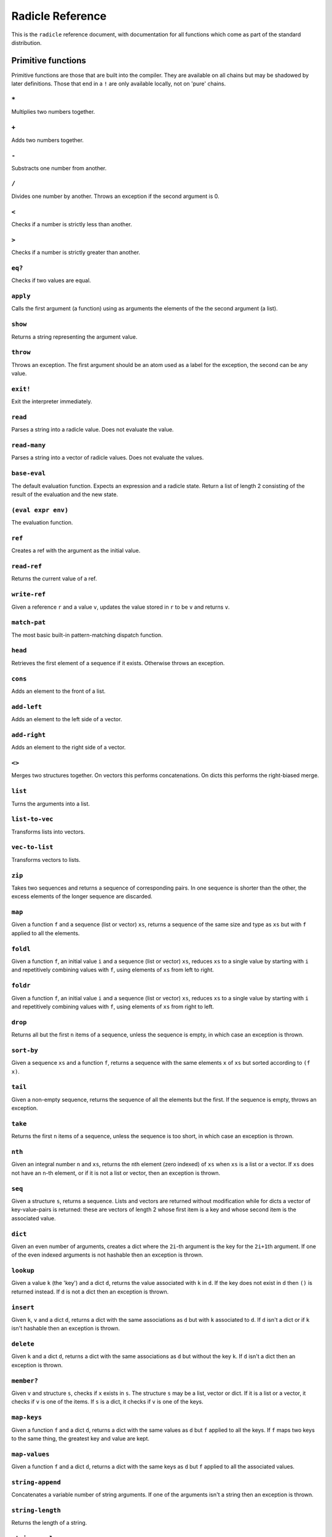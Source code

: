 Radicle Reference
=================

This is the ``radicle`` reference document, with documentation for all
functions which come as part of the standard distribution.

Primitive functions
-------------------

Primitive functions are those that are built into the compiler. They are
available on all chains but may be shadowed by later definitions. Those
that end in a ``!`` are only available locally, not on 'pure' chains.

``*``
~~~~~

Multiplies two numbers together.

``+``
~~~~~

Adds two numbers together.

``-``
~~~~~

Substracts one number from another.

``/``
~~~~~

Divides one number by another. Throws an exception if the second
argument is 0.

``<``
~~~~~

Checks if a number is strictly less than another.

``>``
~~~~~

Checks if a number is strictly greater than another.

``eq?``
~~~~~~~

Checks if two values are equal.

``apply``
~~~~~~~~~

Calls the first argument (a function) using as arguments the elements of
the the second argument (a list).

``show``
~~~~~~~~

Returns a string representing the argument value.

``throw``
~~~~~~~~~

Throws an exception. The first argument should be an atom used as a
label for the exception, the second can be any value.

``exit!``
~~~~~~~~~

Exit the interpreter immediately.

``read``
~~~~~~~~

Parses a string into a radicle value. Does not evaluate the value.

``read-many``
~~~~~~~~~~~~~

Parses a string into a vector of radicle values. Does not evaluate the
values.

``base-eval``
~~~~~~~~~~~~~

The default evaluation function. Expects an expression and a radicle
state. Return a list of length 2 consisting of the result of the
evaluation and the new state.

``(eval expr env)``
~~~~~~~~~~~~~~~~~~~

The evaluation function.

``ref``
~~~~~~~

Creates a ref with the argument as the initial value.

``read-ref``
~~~~~~~~~~~~

Returns the current value of a ref.

``write-ref``
~~~~~~~~~~~~~

Given a reference ``r`` and a value ``v``, updates the value stored in
``r`` to be ``v`` and returns ``v``.

``match-pat``
~~~~~~~~~~~~~

The most basic built-in pattern-matching dispatch function.

``head``
~~~~~~~~

Retrieves the first element of a sequence if it exists. Otherwise throws
an exception.

``cons``
~~~~~~~~

Adds an element to the front of a list.

``add-left``
~~~~~~~~~~~~

Adds an element to the left side of a vector.

``add-right``
~~~~~~~~~~~~~

Adds an element to the right side of a vector.

``<>``
~~~~~~

Merges two structures together. On vectors this performs concatenations.
On dicts this performs the right-biased merge.

``list``
~~~~~~~~

Turns the arguments into a list.

``list-to-vec``
~~~~~~~~~~~~~~~

Transforms lists into vectors.

``vec-to-list``
~~~~~~~~~~~~~~~

Transforms vectors to lists.

``zip``
~~~~~~~

Takes two sequences and returns a sequence of corresponding pairs. In
one sequence is shorter than the other, the excess elements of the
longer sequence are discarded.

``map``
~~~~~~~

Given a function ``f`` and a sequence (list or vector) ``xs``, returns a
sequence of the same size and type as ``xs`` but with ``f`` applied to
all the elements.

``foldl``
~~~~~~~~~

Given a function ``f``, an initial value ``i`` and a sequence (list or
vector) ``xs``, reduces ``xs`` to a single value by starting with ``i``
and repetitively combining values with ``f``, using elements of ``xs``
from left to right.

``foldr``
~~~~~~~~~

Given a function ``f``, an initial value ``i`` and a sequence (list or
vector) ``xs``, reduces ``xs`` to a single value by starting with ``i``
and repetitively combining values with ``f``, using elements of ``xs``
from right to left.

``drop``
~~~~~~~~

Returns all but the first ``n`` items of a sequence, unless the sequence
is empty, in which case an exception is thrown.

``sort-by``
~~~~~~~~~~~

Given a sequence ``xs`` and a function ``f``, returns a sequence with
the same elements ``x`` of ``xs`` but sorted according to ``(f x)``.

``tail``
~~~~~~~~

Given a non-empty sequence, returns the sequence of all the elements but
the first. If the sequence is empty, throws an exception.

``take``
~~~~~~~~

Returns the first ``n`` items of a sequence, unless the sequence is too
short, in which case an exception is thrown.

``nth``
~~~~~~~

Given an integral number ``n`` and ``xs``, returns the ``n``\ th element
(zero indexed) of ``xs`` when ``xs`` is a list or a vector. If ``xs``
does not have an ``n``-th element, or if it is not a list or vector,
then an exception is thrown.

``seq``
~~~~~~~

Given a structure ``s``, returns a sequence. Lists and vectors are
returned without modification while for dicts a vector of
key-value-pairs is returned: these are vectors of length 2 whose first
item is a key and whose second item is the associated value.

``dict``
~~~~~~~~

Given an even number of arguments, creates a dict where the ``2i``-th
argument is the key for the ``2i+1``\ th argument. If one of the even
indexed arguments is not hashable then an exception is thrown.

``lookup``
~~~~~~~~~~

Given a value ``k`` (the 'key') and a dict ``d``, returns the value
associated with ``k`` in ``d``. If the key does not exist in ``d`` then
``()`` is returned instead. If ``d`` is not a dict then an exception is
thrown.

``insert``
~~~~~~~~~~

Given ``k``, ``v`` and a dict ``d``, returns a dict with the same
associations as ``d`` but with ``k`` associated to ``d``. If ``d`` isn't
a dict or if ``k`` isn't hashable then an exception is thrown.

``delete``
~~~~~~~~~~

Given ``k`` and a dict ``d``, returns a dict with the same associations
as ``d`` but without the key ``k``. If ``d`` isn't a dict then an
exception is thrown.

``member?``
~~~~~~~~~~~

Given ``v`` and structure ``s``, checks if ``x`` exists in ``s``. The
structure ``s`` may be a list, vector or dict. If it is a list or a
vector, it checks if ``v`` is one of the items. If ``s`` is a dict, it
checks if ``v`` is one of the keys.

``map-keys``
~~~~~~~~~~~~

Given a function ``f`` and a dict ``d``, returns a dict with the same
values as ``d`` but ``f`` applied to all the keys. If ``f`` maps two
keys to the same thing, the greatest key and value are kept.

``map-values``
~~~~~~~~~~~~~~

Given a function ``f`` and a dict ``d``, returns a dict with the same
keys as ``d`` but ``f`` applied to all the associated values.

``string-append``
~~~~~~~~~~~~~~~~~

Concatenates a variable number of string arguments. If one of the
arguments isn't a string then an exception is thrown.

``string-length``
~~~~~~~~~~~~~~~~~

Returns the length of a string.

``string-replace``
~~~~~~~~~~~~~~~~~~

Replace all occurrences of the first argument with the second in the
third.

``type``
~~~~~~~~

Returns a keyword representing the type of the argument; one of:
``:atom``, ``:keyword``, ``:string``, ``:number``, ``:boolean``,
``:list``, ``:vector``, ``:function``, ``:dict``, ``:ref``,
``:function``.

``atom?``
~~~~~~~~~

Checks if the argument is a atom.

``keyword?``
~~~~~~~~~~~~

Checks if the argument is a keyword.

``boolean?``
~~~~~~~~~~~~

Checks if the argument is a boolean.

``string?``
~~~~~~~~~~~

Checks if the argument is a string.

``number?``
~~~~~~~~~~~

Checks if the argument is a number.

``integral?``
~~~~~~~~~~~~~

Checks if a number is an integer.

``vector?``
~~~~~~~~~~~

Checks if the argument is a vector.

``list?``
~~~~~~~~~

Checks if the argument is a list.

``dict?``
~~~~~~~~~

Checks if the argument is a dict.

``file-module!``
~~~~~~~~~~~~~~~~

Given a file whose code starts with module metadata, creates the module.
That is, the file is evaluated as if the code was wrapped in
``(module ...)``.

``import``
~~~~~~~~~~

Import a module, making all the definitions of that module available in
the current scope. The first argument must be a module to import. Two
optional arguments affect how and which symbols are imported.
``(import m 'foo)`` will import all the symbols of ``m`` with the prefix
``foo/``. ``(import m '[f g])`` will only import ``f`` and ``g`` from
``m``. ``(import m 'foo '[f g]')`` will import ``f`` and ``g`` from
``m`` as ``foo/f`` and ``foo/g``.

``get-current-env``
~~~~~~~~~~~~~~~~~~~

Returns the current radicle state.

``pure-env``
~~~~~~~~~~~~

Returns a pure initial radicle state. This is the state of a radicle
chain before it has processed any inputs.

``set-current-env``
~~~~~~~~~~~~~~~~~~~

Replaces the radicle state with the one provided.

``set-env!``
~~~~~~~~~~~~

Given an atom ``x`` and a value ``v``, sets the value associated to
``x`` in the current environemtn to be ``v``. Doesn't evaluate ``v``.

``to-json``
~~~~~~~~~~~

Returns a JSON formatted string representing the input value.

``uuid!``
~~~~~~~~~

Generates a random UUID.

``uuid?``
~~~~~~~~~

Checks if a string has the format of a UUID.

``default-ecc-curve``
~~~~~~~~~~~~~~~~~~~~~

Returns the default elliptic-curve used for generating cryptographic
keys.

``verify-signature``
~~~~~~~~~~~~~~~~~~~~

Given a public key ``pk``, a signature ``s`` and a message (string)
``m``, checks that ``s`` is a signature of ``m`` for the public key
``pk``.

``public-key?``
~~~~~~~~~~~~~~~

Checks if a value represents a valid public key.

``gen-key-pair!``
~~~~~~~~~~~~~~~~~

Given an elliptic curve, generates a cryptographic key-pair. Use
``default-ecc-curve`` for a default value for the elliptic curve.

``gen-signature!``
~~~~~~~~~~~~~~~~~~

Given a private key and a message (a string), generates a cryptographic
signature for the message.

``put-str!``
~~~~~~~~~~~~

Prints a string.

``get-line!``
~~~~~~~~~~~~~

Reads a single line of input and returns it as a string.

``load!``
~~~~~~~~~

Evaluates the contents of a file. Each seperate radicle expression is
``eval``\ uated according to the current definition of ``eval``.

``read-file!``
~~~~~~~~~~~~~~

Reads the contents of a file and returns it as a string.

``read-line-handle!``
~~~~~~~~~~~~~~~~~~~~~

Read a single line from a handle.

``now!``
~~~~~~~~

Returns a timestamp for the current Coordinated Universal Time (UTC),
right now, formatted according to ISO 8601.

``system!``
~~~~~~~~~~~

(system! proc) execute a system process. Returns the dict with the form
``{ :stdin maybe-handle      :stdout maybe-handle      :stderr maybe-handle      :proc prochandle    }``
Where ``maybe-handle`` is either ``[:just handle]`` or ``:nothing``.
Note that this is quite a low-level function; higher-level ones are more
convenient.

``wait-for-process!``
~~~~~~~~~~~~~~~~~~~~~

Block until process terminates.

``write-handle!``
~~~~~~~~~~~~~~~~~

Write a string to the provided handle.

``subscribe-to!``
~~~~~~~~~~~~~~~~~

Expects a dict ``s`` (representing a subscription) and a function ``f``.
The dict ``s`` should have a function ``getter`` at the key ``:getter``.
This function is called repeatedly (with no arguments), its result is
then evaluated and passed to ``f``.

``doc``
~~~~~~~

Returns the documentation string for a variable. To print it instead,
use ``doc!``.

``doc!``
~~~~~~~~

Prints the documentation attached to a value and returns ``()``. To
retrieve the docstring as a value use ``doc`` instead.

``apropos!``
~~~~~~~~~~~~

Prints documentation for all documented variables in scope.

Prelude modules
---------------

These are the modules included in the radicle prelude and the functions
these modules expose.

``prelude/basic``
-----------------

Basic function used for checking equality, determining the type of a
value, etc.

``(or x y)``
~~~~~~~~~~~~

Returns 'arg1' if 'arg1' is not #f, otherwise returns 'arg2'

``(some xs)``
~~~~~~~~~~~~~

Checks that there is a least one truthy value in a list.

``(empty-seq? xs)``
~~~~~~~~~~~~~~~~~~~

Returns true if the input is an empty sequence (either list or vector).

``(length xs)``
~~~~~~~~~~~~~~~

Returns the length of 'list'.

``(maybe->>= v f)``
~~~~~~~~~~~~~~~~~~~

Monadic bind for the maybe monad.

``(maybe-foldlM f i xs)``
~~~~~~~~~~~~~~~~~~~~~~~~~

Monadic fold over the elements of a seq, associating to the left (i.e.
from left to right) in the maybe monad.

``prelude/patterns``
--------------------

Pattern matching is first-class in radicle so new patterns can easily be
defined. These are the most essential.

``(match-pat pat v)``
~~~~~~~~~~~~~~~~~~~~~

The pattern matching dispatch function. This function defines how
patterns are treated in ``match`` expressions. Atoms are treated as
bindings. Numbers, keywords and strings are constant patterns. Dicts of
patterns match dicts whose values at those keys match those patterns.
Vectors of patterns match vectors of the same length, pairing the
patterns and elements by index.

``(_ v)``
~~~~~~~~~

The wildcard pattern.

``(/? p)``
~~~~~~~~~~

Predicate pattern. Takes a predicate function as argument. Values match
against this pattern if the predicate returns a truthy value.

``(/as var pat)``
~~~~~~~~~~~~~~~~~

As pattern. Takes a variable and a sub-pattern. If the subpattern
matches then the whole pattern matches and furthermore the variable is
bound to the matched value.

``(/cons x-pat xs-pat)``
~~~~~~~~~~~~~~~~~~~~~~~~

A pattern for lists with a head and a tail.

``(/nil v)``
~~~~~~~~~~~~

Empty-list pattern.

``(/just pat)``
~~~~~~~~~~~~~~~

Pattern which matches ``[:just x]``.

``prelude/io``
--------------

Some basic I/O functions.

``(print! x)``
~~~~~~~~~~~~~~

Print a value to the console or stdout.

``(shell! command to-write)``
~~~~~~~~~~~~~~~~~~~~~~~~~~~~~

Executes ``command`` using the shell with ``to-write`` as input. Stdout
and stderr are inherited. WARNING: using ``shell!`` with unsanitized
user input is a security hazard! Example: ``(shell! "ls -Glah" "")``.

``(process! command args to-write)``
~~~~~~~~~~~~~~~~~~~~~~~~~~~~~~~~~~~~

Executes ``command`` using 'execvp'. with 'to-write' as input. Stdout
and stderr are inherit. See 'man exec' for more information on 'execvp'.
Example: ``(process! "ls" ["-Glah"] "")``.

``(read-line!)``
~~~~~~~~~~~~~~~~

Read a single line of input and interpret it as radicle data.

``(send-code! chain-id filename)``
~~~~~~~~~~~~~~~~~~~~~~~~~~~~~~~~~~

Send code from a file to a remote chain.

``(read-code! filename)``
~~~~~~~~~~~~~~~~~~~~~~~~~

Read code (as data) from a file. Returns a vector of expressions

``prelude/bool``
----------------

Functions for dealing with truthiness and #f.

``(not x)``
~~~~~~~~~~~

True if ``x`` is ``#f``, false otherwise.

``(and x y)``
~~~~~~~~~~~~~

Returns ``y`` if ``x`` is not ``#f``, otherwise returns ``x``

``(all xs)``
~~~~~~~~~~~~

Checks that all the items of a list are truthy.

``prelude/exception``
---------------------

Tests for exceptions.

``prelude/recursion``
---------------------

Some recursion combinators.

``(Y h)``
~~~~~~~~~

A combinator used to create recursive functions of one variable.

``(Y2 h)``
~~~~~~~~~~

A combinator used to create recursive functions of two variables.

``prelude/list``
----------------

Functions for manipulating lists.

``nil``
~~~~~~~

The empty list.

``(empty? ls)``
~~~~~~~~~~~~~~~

True if 'seq' is empty, false otherwise.

``(reverse ls)``
~~~~~~~~~~~~~~~~

Returns the reversed 'ls'.

``(range from to)``
~~~~~~~~~~~~~~~~~~~

Returns a list with all integers from ``from`` to ``end``, inclusive.

``(concat list1 list2)``
~~~~~~~~~~~~~~~~~~~~~~~~

Concatenates 'list1' and 'list2'.

``(filter pred ls)``
~~~~~~~~~~~~~~~~~~~~

Returns 'list' with only the elements that satisfy 'filter-cond'.

``prelude/dict``
----------------

Functions for manipualting dicts.

``(dict-from-seq xs)``
~~~~~~~~~~~~~~~~~~~~~~

Creates a dictionary from a list of key-value pairs.

``(keys d)``
~~~~~~~~~~~~

Given a ``dict``, returns a vector of its keys.

``(values d)``
~~~~~~~~~~~~~~

Given a ``dict``, returns a vector of its values.

``(rekey old-key new-key mp)``
~~~~~~~~~~~~~~~~~~~~~~~~~~~~~~

Change the key from 'old-key' to 'new-key' in 'dict'. If 'new-key'
already exists, it is overwritten.

``(modify-map key f mp)``
~~~~~~~~~~~~~~~~~~~~~~~~~

Given a key, a function and a dict, applies the function to the value
associated to that key.

``(delete-many ks d)``
~~~~~~~~~~~~~~~~~~~~~~

Delete several keys from a dict.

``prelude/set``
---------------

Sets, built using dicts.

``empty``
~~~~~~~~~

An empty set.

``(insert x s)``
~~~~~~~~~~~~~~~~

Insert a value into a set.

``(delete x s)``
~~~~~~~~~~~~~~~~

Delete a value from a set.

``(member? x s)``
~~~~~~~~~~~~~~~~~

Query if an value is an element of a set.

``(to-vec s)``
~~~~~~~~~~~~~~

Convert a set to a vector.

``(from-seq xs)``
~~~~~~~~~~~~~~~~~

Create a set from a sequence.

``prelude/ref``
---------------

Functions for dealing with reference cells.

``(modify-ref r f)``
~~~~~~~~~~~~~~~~~~~~

Modify 'ref' by applying the provided function. Returns the new value.

``prelude/lens``
----------------

Functional references.

``(make-lens g s)``
~~~~~~~~~~~~~~~~~~~

Makes a lens out of a getter and a setter.

``(view lens target)``
~~~~~~~~~~~~~~~~~~~~~~

View a value through a lens.

``(set lens new-view target)``
~~~~~~~~~~~~~~~~~~~~~~~~~~~~~~

Set a value though a lens.

``id-lens``
~~~~~~~~~~~

The identity lens.

``(.. lens1 lens2)``
~~~~~~~~~~~~~~~~~~~~

Compose two lenses.

``(... lenses)``
~~~~~~~~~~~~~~~~

Compose multiple lenses.

``(over lens f target)``
~~~~~~~~~~~~~~~~~~~~~~~~

Modify a value through a lens.

``(@ k)``
~~~~~~~~~

Returns a lens targetting keys of dicts.

``(@nth n)``
~~~~~~~~~~~~

Lenses into the nth element of a vector

``(view-ref r lens)``
~~~~~~~~~~~~~~~~~~~~~

Like 'view', but for refs.

``(set-ref r lens v)``
~~~~~~~~~~~~~~~~~~~~~~

Like 'set', but for refs.

``(over-ref r lens f)``
~~~~~~~~~~~~~~~~~~~~~~~

Like 'over', but for refs.

``prelude/chain``
-----------------

Functions for simulating remote chains.

``(new-chain url)``
~~~~~~~~~~~~~~~~~~~

Return an empty chain dictionary with the given url.

``(load-chain! url)``
~~~~~~~~~~~~~~~~~~~~~

Takes a ``url``, and fetches the inputs of a remote chain and return a
chain dictionary with the chain state.

``(eval-in-chain expr chain)``
~~~~~~~~~~~~~~~~~~~~~~~~~~~~~~

Evaluates 'expr' in the 'chain' and returns a dict with the ':result'
and the resulting ':chain'.

``(update-chain-ref! chain-ref)``
~~~~~~~~~~~~~~~~~~~~~~~~~~~~~~~~~

Update ``chain-ref`` containing a chain with the new expressions from
the remote chain

``(eval expr env)``
~~~~~~~~~~~~~~~~~~~

An eval in which one can use ``(:enter-chain url)`` to make the eval
behave as that of a remote chain, and ``:send`` to send all enqueued
expressions.

``(updatable-eval sub-eval)``
~~~~~~~~~~~~~~~~~~~~~~~~~~~~~

Given an evaluation function ``f``, returns a new one which augments
``f`` with a new command ``(update expr)`` which evaluates arbitrary
expression using ``base-eval``.

``(update-chain! chain)``
~~~~~~~~~~~~~~~~~~~~~~~~~

Takes a chain, and returns a new chain updated with the new expressions
from the remote chain

``(eval-fn-app state f arg cb)``
~~~~~~~~~~~~~~~~~~~~~~~~~~~~~~~~

Given a state, a function, an argument and a callback, returns the
result of evaluating the function call on the arg in the given state,
while also calling the callback on the result.

``(send-prelude! chain-id)``
~~~~~~~~~~~~~~~~~~~~~~~~~~~~

Send the pure prelude to a chain.

``prelude/state-machine``
-------------------------

An eval for running a state-machine with an updatable transition
function.

``prelude/validation``
----------------------

Functions for creating or combining *validators*, which are functions
which return the input unchanged or throw with an error message. These
can be used for checking data before accepting it onto a chain.

``(= x)``
~~~~~~~~~

Given ``x``, returns a validator that checks for equality with ``x``.

``(member xs)``
~~~~~~~~~~~~~~~

Given a structure, returns a validator which checks for membership in
the structure.

``(and vs)``
~~~~~~~~~~~~

Given a sequence of validators ``vs``, returns a new validator which,
given a value, checks if it conforms to all the validators in ``vs``.

``(or vs)``
~~~~~~~~~~~

Given a vector of validators ``vs``, returns a new validator which,
given a value, checks if it conforms to at least one of the ``vs``.

``(type t)``
~~~~~~~~~~~~

Checks that a value has a type. Expects a keyword describing the type,
as returned by the ``type`` function.

``(pred name p)``
~~~~~~~~~~~~~~~~~

Given a description and a predicate, returns a validator that checks if
the predicate is true.

``(key k v)``
~~~~~~~~~~~~~

Given a key and a validator, returns a validator which checks for the
existence of that key and that the associated value conforms to the
validator.

``(keys ks)``
~~~~~~~~~~~~~

Given a dict associating keys to validators, returns a validator which
checks a dict for the existence of those keys, and that they conform to
the associated validators.

``(every v)``
~~~~~~~~~~~~~

Given a validator, creates a new validator which checks that all the
items in a sequence conform to it.

``(uuid x)``
~~~~~~~~~~~~

Validates UUIDs.

``(signed x)``
~~~~~~~~~~~~~~

Checks that a value is a dict with ``:signature`` and ``:author`` keys,
and that the signature is valid for the rest of the dict for that
author. The rest of the dict is turned into a string according to
``show``.

``prelude/util``
----------------

Utility functions. For the moment just a counter.

``(make-counter)``
~~~~~~~~~~~~~~~~~~

Creates a stateful counter. Returns a dict with two keys: the function
at ``:next-will-be`` will return the next number (without incrementing
it), while the function at ``:next`` increments the number and returns
it.